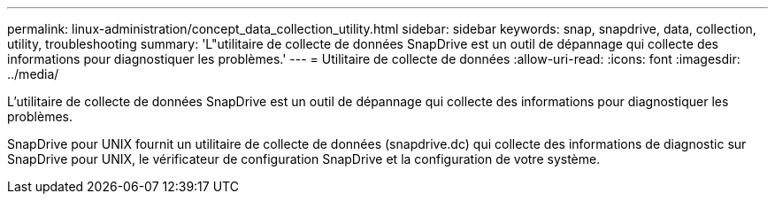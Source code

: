 ---
permalink: linux-administration/concept_data_collection_utility.html 
sidebar: sidebar 
keywords: snap, snapdrive, data, collection, utility, troubleshooting 
summary: 'L"utilitaire de collecte de données SnapDrive est un outil de dépannage qui collecte des informations pour diagnostiquer les problèmes.' 
---
= Utilitaire de collecte de données
:allow-uri-read: 
:icons: font
:imagesdir: ../media/


[role="lead"]
L'utilitaire de collecte de données SnapDrive est un outil de dépannage qui collecte des informations pour diagnostiquer les problèmes.

SnapDrive pour UNIX fournit un utilitaire de collecte de données (snapdrive.dc) qui collecte des informations de diagnostic sur SnapDrive pour UNIX, le vérificateur de configuration SnapDrive et la configuration de votre système.
